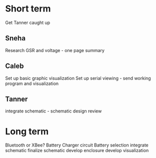 * Short term
  Get Tanner caught up

** Sneha
   Research GSR and voltage - one page summary
** Caleb
   Set up basic graphic visualization
   Set up serial viewing - send working program and visualization

** Tanner
   integrate schematic - schematic
   design review


* Long term

  Bluetooth or XBee?
  Battery Charger circuit
  Battery selection
  integrate schematic
  finalize schematic
  develop enclosure
  develop visualization
